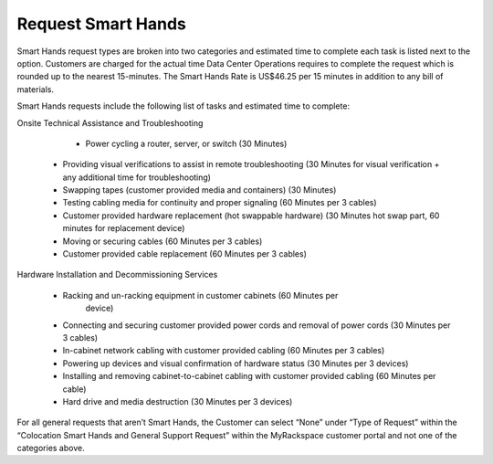 .. _request_smart_hands:

===================
Request Smart Hands
===================

Smart Hands request types are broken into two categories and estimated time to
complete each task is listed next to the option. Customers are charged for the
actual time Data Center Operations requires to complete the request which is
rounded up to the nearest 15-minutes. The Smart Hands Rate is US$46.25 per 15
minutes in addition to any bill of materials.

Smart Hands requests include the following list of tasks and estimated time to
complete:

Onsite Technical Assistance and Troubleshooting

	- Power cycling a router, server, or switch (30 Minutes)
  - Providing visual verifications to assist in remote troubleshooting
    (30 Minutes for visual verification + any additional time for
    troubleshooting)
  - Swapping tapes (customer provided media and containers) (30 Minutes)
  - Testing cabling media for continuity and proper signaling (60 Minutes
    per 3 cables)
  - Customer provided hardware replacement (hot swappable hardware) (30 Minutes
    hot swap part, 60 minutes for replacement device)
  - Moving or securing cables (60 Minutes per 3 cables)
  - Customer provided cable replacement (60 Minutes per 3 cables)

Hardware Installation and Decommissioning Services

	- Racking and un-racking equipment in customer cabinets (60 Minutes per
		device)
	-	Connecting and securing customer provided power cords and removal of power
		cords (30 Minutes per 3 cables)
	-	In-cabinet network cabling with customer provided cabling (60 Minutes per 3
		cables)
	-	Powering up devices and visual confirmation of hardware status (30 Minutes
		per 3 devices)
	-	Installing and removing cabinet-to-cabinet cabling with customer provided
		cabling (60 Minutes per cable)
	-	Hard drive and media destruction (30 Minutes per 3 devices)

For all general requests that aren’t Smart Hands, the Customer can select “None”
under “Type of Request” within the “Colocation Smart Hands and General Support
Request” within the MyRackspace customer portal and not one of the categories
above.
